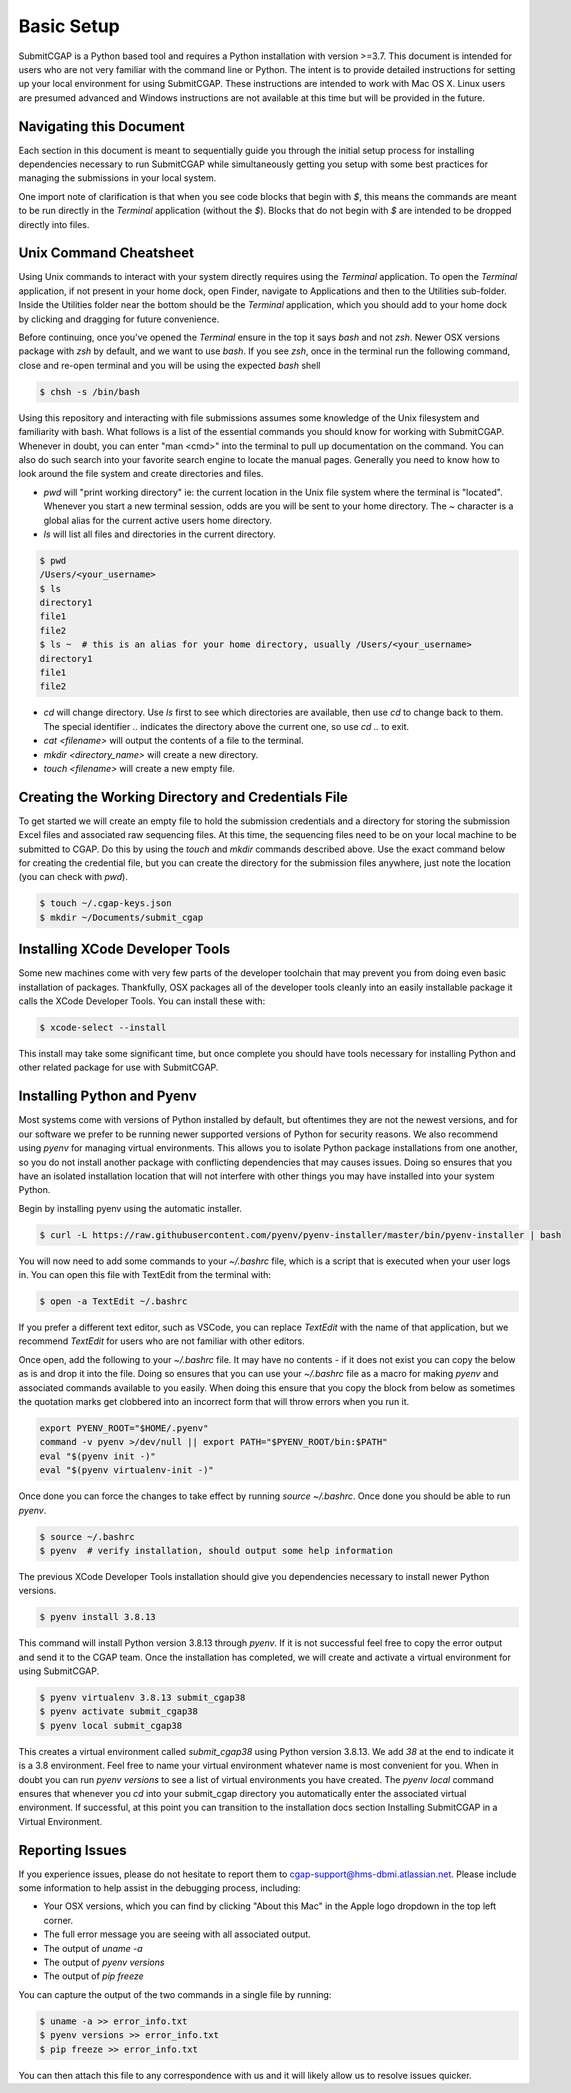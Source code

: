 ===========
Basic Setup
===========

SubmitCGAP is a Python based tool and requires a Python installation with version >=3.7.
This document is intended for users who are not very familiar with the command line or Python.
The intent is to provide detailed instructions for setting up your local environment for using SubmitCGAP.
These instructions are intended to work with Mac OS X. Linux users are presumed advanced and Windows instructions are not available at this time but will be provided in the future.


Navigating this Document
------------------------

Each section in this document is meant to sequentially guide you through the initial setup
process for installing dependencies necessary to run SubmitCGAP while simultaneously
getting you setup with some best practices for managing the submissions in your local
system.

One import note of clarification is  that when you see code blocks that begin with `$`,
this means the commands are meant to be run directly in the `Terminal` application
(without the `$`). Blocks that do not begin with `$` are intended to be dropped
directly into files.


Unix Command Cheatsheet
-----------------------

Using Unix commands to interact with your system directly requires using the `Terminal` application.
To open the `Terminal` application, if not present in your home dock, open Finder, navigate to
Applications and then to the Utilities sub-folder. Inside the Utilities folder near the bottom should
be the `Terminal` application, which you should add to your home dock by clicking and dragging for
future convenience.

Before continuing, once you've opened the `Terminal` ensure in the top it says `bash` and not
`zsh`. Newer OSX versions package with `zsh` by default, and we want to use `bash`. If you see `zsh`,
once in the terminal run the following command, close and re-open terminal and you will be using the
expected `bash` shell

.. code-block:: bash

    $ chsh -s /bin/bash

Using this repository and interacting with file submissions assumes some knowledge of the Unix
filesystem and familiarity with bash. What follows is a list of the essential commands you should
know for working with SubmitCGAP. Whenever in doubt, you can enter "man <cmd>" into the terminal to
pull up documentation on the command. You can also do such search into your favorite search engine to
locate the manual pages. Generally you need to know how to look around the file system and create
directories and files.

* `pwd` will "print working directory" ie: the current location in the Unix file system where the terminal is "located". Whenever you start a new terminal session, odds are you will be sent to your home directory. The `~` character is a global alias for the current active users home directory.
* `ls` will list all files and directories in the current directory.


.. code-block:: bash

    $ pwd
    /Users/<your_username>
    $ ls
    directory1
    file1
    file2
    $ ls ~  # this is an alias for your home directory, usually /Users/<your_username>
    directory1
    file1
    file2


* `cd` will change directory. Use `ls` first to see which directories are available, then use `cd` to change back to them. The special identifier `..` indicates the directory above the current one, so use `cd ..` to exit.
* `cat <filename>` will output the contents of a file to the terminal.
* `mkdir <directory_name>` will create a new directory.
* `touch <filename>` will create a new empty file.


Creating the Working Directory and Credentials File
---------------------------------------------------

To get started we will create an empty file to hold the submission credentials and a directory
for storing the submission Excel files and associated raw sequencing files. At this time, the sequencing
files need to be on your local machine to be submitted to CGAP. Do this by using the `touch` and `mkdir`
commands described above. Use the exact command below for creating the credential file, but you can
create the directory for the submission files anywhere, just note the location (you can check with `pwd`).


.. code-block:: bash

    $ touch ~/.cgap-keys.json
    $ mkdir ~/Documents/submit_cgap


Installing XCode Developer Tools
--------------------------------

Some new machines come with very few parts of the developer toolchain that may prevent
you from doing even basic installation of packages. Thankfully, OSX packages all of the
developer tools cleanly into an easily installable package it calls the XCode Developer
Tools. You can install these with:

.. code-block:: bash

    $ xcode-select --install

This install may take some significant time, but once complete you should have tools
necessary for installing Python and other related package for use with SubmitCGAP.


Installing Python and Pyenv
---------------------------

Most systems come with versions of Python installed by default, but oftentimes they are not the
newest versions, and for our software we prefer to be running newer supported versions of Python
for security reasons. We also recommend using `pyenv` for managing virtual environments. This allows
you to isolate Python package installations from one another, so you do not install another package
with conflicting dependencies that may causes issues. Doing so ensures that you have an isolated
installation location that will not interfere with other things you may have installed into your
system Python.

Begin by installing pyenv using the automatic installer.

.. code-block:: bash

    $ curl -L https://raw.githubusercontent.com/pyenv/pyenv-installer/master/bin/pyenv-installer | bash

You will now need to add some commands to your `~/.bashrc` file, which is a script that is executed
when your user logs in. You can open this file with TextEdit from the terminal with:

.. code-block:: bash

    $ open -a TextEdit ~/.bashrc

If you prefer a different text editor, such as VSCode, you can replace `TextEdit` with the name of that
application, but we recommend `TextEdit` for users who are not familiar with other editors.

Once open, add the following to your `~/.bashrc` file. It may have no contents - if it does not exist
you can copy the below as is and drop it into the file. Doing so ensures that you can use
your `~/.bashrc` file as a macro for making `pyenv` and associated commands available to you easily.
When doing this ensure that you copy the block from below as sometimes the quotation marks
get clobbered into an incorrect form that will throw errors when you run it.

.. code-block:: bash

    export PYENV_ROOT="$HOME/.pyenv"
    command -v pyenv >/dev/null || export PATH="$PYENV_ROOT/bin:$PATH"
    eval "$(pyenv init -)"
    eval "$(pyenv virtualenv-init -)"

Once done you can force the changes to take effect by running `source ~/.bashrc`. Once done you should
be able to run `pyenv`.

.. code-block:: bash

    $ source ~/.bashrc
    $ pyenv  # verify installation, should output some help information

The previous XCode Developer Tools installation should give you dependencies necessary
to install newer Python versions.

.. code-block:: bash

    $ pyenv install 3.8.13

This command will install Python version 3.8.13 through `pyenv`. If it is not successful feel free
to copy the error output and send it to the CGAP team. Once the installation has completed, we will
create and activate a virtual environment for using SubmitCGAP.

.. code-block:: bash

    $ pyenv virtualenv 3.8.13 submit_cgap38
    $ pyenv activate submit_cgap38
    $ pyenv local submit_cgap38

This creates a virtual environment called `submit_cgap38` using Python version 3.8.13. We add `38` at
the end to indicate it is a 3.8 environment. Feel free to name your virtual environment whatever
name is most convenient for you. When in doubt you can run `pyenv versions` to see a list of
virtual environments you have created. The `pyenv local` command ensures that whenever you `cd` into
your submit_cgap directory you automatically enter the associated virtual environment. If successful, at
this point you can transition to the installation docs section Installing SubmitCGAP in a Virtual
Environment.


Reporting Issues
----------------

If you experience issues, please do not hesitate to report them to
`cgap-support@hms-dbmi.atlassian.net <mailto:cgap-support@hms-dbmi.atlassian.net>`_. Please include
some information to help assist in the debugging process, including:

* Your OSX versions, which you can find by clicking "About this Mac" in the Apple logo dropdown in the
  top left corner.
* The full error message you are seeing with all associated output.
* The output of `uname -a`
* The output of `pyenv versions`
* The output of `pip freeze`

You can capture the output of the two commands in a single file by running:

.. code-block:: bash

    $ uname -a >> error_info.txt
    $ pyenv versions >> error_info.txt
    $ pip freeze >> error_info.txt

You can then attach this file to any correspondence with us and it will likely allow us to resolve
issues quicker.
